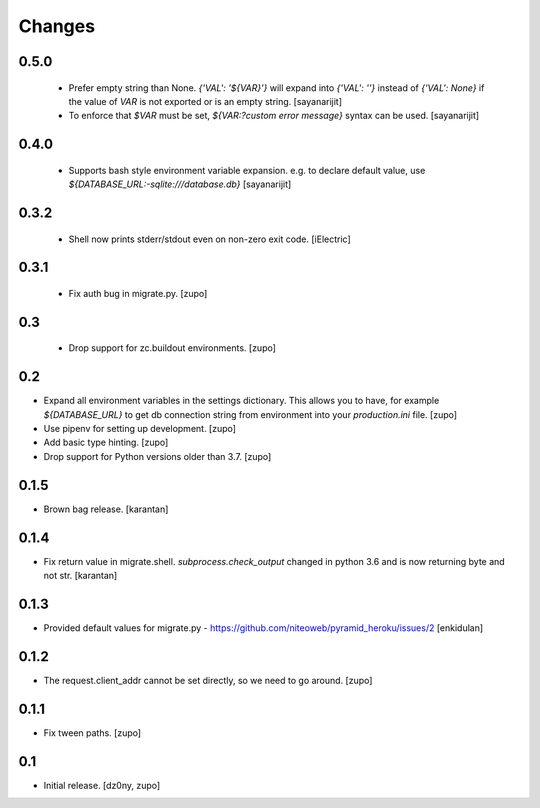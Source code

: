 =======
Changes
=======

0.5.0
-----
 * Prefer empty string than None. `{'VAL': '${VAR}'}` will expand into
   `{'VAL': ''}` instead of `{'VAL': None}` if the value of `VAR` is not exported or
   is an empty string.
   [sayanarijit]
 * To enforce that `$VAR` must be set, `${VAR:?custom error message}` syntax can be used.
   [sayanarijit]

0.4.0
-----

 * Supports bash style environment variable expansion.
   e.g. to declare default value, use `${DATABASE_URL:-sqlite:///database.db}`
   [sayanarijit]


0.3.2
-----

 * Shell now prints stderr/stdout even on non-zero exit code.
   [iElectric]


0.3.1
-----

 * Fix auth bug in migrate.py.
   [zupo]


0.3
---

 * Drop support for zc.buildout environments.
   [zupo]


0.2
---

* Expand all environment variables in the settings dictionary. This allows you
  to have, for example `${DATABASE_URL}` to get db connection string from
  environment into your `production.ini` file.
  [zupo]

* Use pipenv for setting up development.
  [zupo]

* Add basic type hinting.
  [zupo]

* Drop support for Python versions older than 3.7.
  [zupo]


0.1.5
-----

* Brown bag release.
  [karantan]


0.1.4
-----

* Fix return value in migrate.shell. `subprocess.check_output` changed in
  python 3.6 and is now returning byte and not str.
  [karantan]

0.1.3
-----

* Provided default values for migrate.py - https://github.com/niteoweb/pyramid_heroku/issues/2
  [enkidulan]

0.1.2
-----

* The request.client_addr cannot be set directly, so we need to go around.
  [zupo]


0.1.1
-----

* Fix tween paths.
  [zupo]



0.1
---

* Initial release.
  [dz0ny, zupo]

